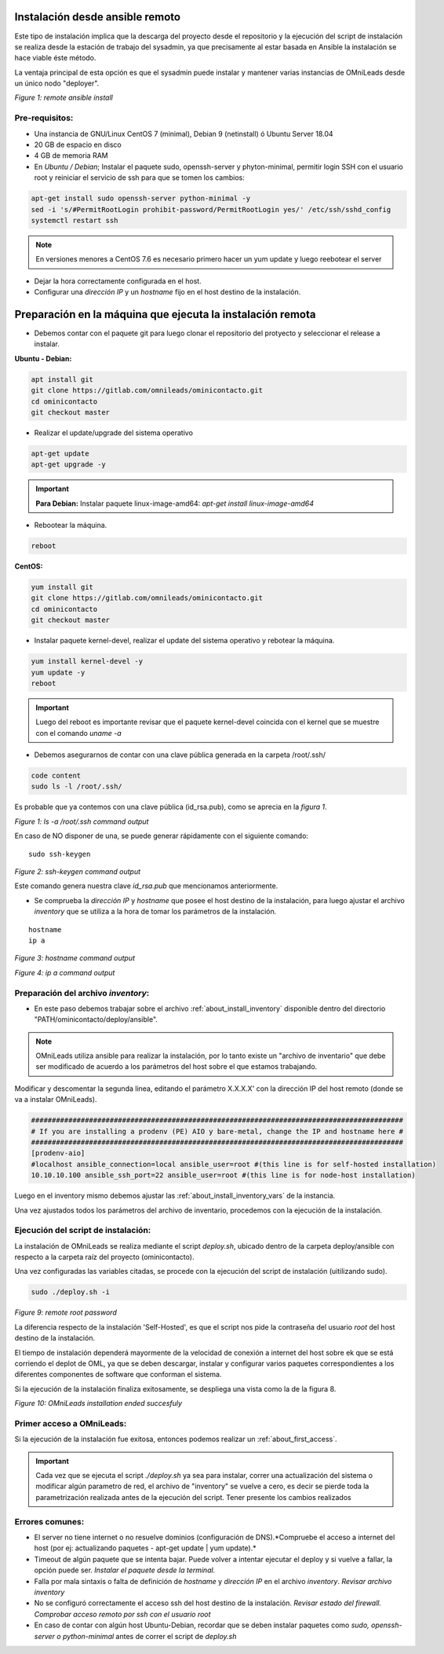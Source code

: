 .. _about_install_remote:

********************************
Instalación desde ansible remoto
********************************

Este tipo de instalación implica que la descarga del proyecto desde el repositorio y la ejecución del script de instalación se realiza desde
la estación de trabajo del sysadmin, ya que precisamente al estar basada en Ansible la instalación se hace viable éste método.

La ventaja principal de esta opción es que el sysadmin puede instalar y mantener varias instancias de OMniLeads desde un único nodo "deployer".

.. image:: images/install_ansible_remote.png

*Figure 1: remote ansible install*

Pre-requisitos:
^^^^^^^^^^^^^^^

- Una instancia de GNU/Linux CentOS 7 (minimal), Debian 9 (netinstall) ó Ubuntu Server 18.04
- 20 GB de espacio en disco
- 4 GB de memoria RAM
- En *Ubuntu / Debian*; Instalar el paquete sudo, openssh-server y phyton-minimal, permitir login SSH con el usuario root y reiniciar el servicio de ssh para que se tomen los cambios:

.. code-block:: bash

  apt-get install sudo openssh-server python-minimal -y
  sed -i 's/#PermitRootLogin prohibit-password/PermitRootLogin yes/' /etc/ssh/sshd_config
  systemctl restart ssh

.. note::

   En versiones menores a CentOS 7.6 es necesario primero hacer un yum update y luego reebotear el server

- Dejar la hora correctamente configurada en el host.
- Configurar una *dirección IP* y un *hostname* fijo en el host destino de la instalación.


.. _about_install_remote_deployer:

************************************************************
Preparación en la máquina que ejecuta la instalación remota
************************************************************

- Debemos contar con el paquete git para luego clonar el repositorio del protyecto y seleccionar el release a instalar.

**Ubuntu - Debian:**

.. code-block:: bash

  apt install git
  git clone https://gitlab.com/omnileads/ominicontacto.git
  cd ominicontacto
  git checkout master

- Realizar el update/upgrade del sistema operativo

.. code-block:: bash

  apt-get update
  apt-get upgrade -y

.. important::

    **Para Debian:** Instalar paquete linux-image-amd64: *apt-get install linux-image-amd64*

- Rebootear la máquina.

.. code-block:: bash

  reboot

**CentOS:**

.. code-block:: bash

  yum install git
  git clone https://gitlab.com/omnileads/ominicontacto.git
  cd ominicontacto
  git checkout master


- Instalar paquete kernel-devel, realizar el update del sistema operativo y rebotear la máquina.

.. code-block:: bash

      yum install kernel-devel -y
      yum update -y
      reboot

.. important::

    Luego del reboot es importante revisar que el paquete kernel-devel coincida con el kernel que se muestre con el comando *uname -a*

- Debemos asegurarnos de contar con una clave pública generada en la carpeta /root/.ssh/

.. code-block:: bash

   code content
   sudo ls -l /root/.ssh/

Es probable que ya contemos con una clave pública (id_rsa.pub), como se aprecia en la *figura 1*.

.. image:: images/install_id_rsa.png

*Figure 1: ls -a /root/.ssh command output*

En caso de NO disponer de una, se puede generar rápidamente con el siguiente comando:

::

 sudo ssh-keygen

.. image:: images/install_sshkeygen_remote.png

*Figure 2: ssh-keygen command output*

Este comando genera nuestra clave *id_rsa.pub* que mencionamos anteriormente.

- Se comprueba la *dirección IP* y *hostname* que posee el host destino de la instalación, para luego ajustar el archivo *inventory* que se utiliza a la hora de tomar los parámetros de la instalación.

::

 hostname
 ip a

.. image:: images/install_hostname_command.png

*Figure 3: hostname command output*


.. image:: images/install_ip_a_command.png

*Figure 4: ip a command output*

Preparación del archivo *inventory*:
^^^^^^^^^^^^^^^^^^^^^^^^^^^^^^^^^^^^

- En este paso debemos trabajar sobre el archivo  :ref:`about_install_inventory` disponible dentro del directorio "PATH/ominicontacto/deploy/ansible".

.. note::

   OMniLeads utiliza ansible para realizar la instalación, por lo tanto existe un "archivo de inventario" que debe ser modificado de acuerdo a los parámetros
   del host sobre el que estamos trabajando.

Modificar y descomentar la segunda linea, editando el parámetro X.X.X.X' con la dirección IP del host remoto (donde se va a instalar OMniLeads).

.. code-block:: bash

 ##########################################################################################
 # If you are installing a prodenv (PE) AIO y bare-metal, change the IP and hostname here #
 ##########################################################################################
 [prodenv-aio]
 #localhost ansible_connection=local ansible_user=root #(this line is for self-hosted installation)
 10.10.10.100 ansible_ssh_port=22 ansible_user=root #(this line is for node-host installation)

Luego en el inventory mismo debemos ajustar las :ref:`about_install_inventory_vars` de la instancia.

Una vez ajustados todos los parámetros del archivo de inventario, procedemos con la ejecución de la instalación.

Ejecución del script de instalación:
^^^^^^^^^^^^^^^^^^^^^^^^^^^^^^^^^^^^

La instalación de OMniLeads se realiza mediante el script *deploy.sh*, ubicado dentro de la carpeta deploy/ansible con respecto a la carpeta
raíz del proyecto (ominicontacto).

Una vez configuradas las variables citadas, se procede con la ejecución del script de instalación (uitilizando sudo).

.. code-block:: bash

  sudo ./deploy.sh -i

.. image:: images/install_deploysh_remote.png

*Figure 9: remote root password*

La diferencia respecto de la instalación 'Self-Hosted', es que el script nos pide la contraseña del usuario *root* del host destino de la instalación.

El tiempo de instalación dependerá mayormente de la velocidad de conexión a internet del host sobre ek que se está corriendo el deplot de  OML, ya que se deben descargar, instalar y configurar varios paquetes correspondientes a los diferentes componentes de software que conforman el sistema.

Si la ejecución de la instalación finaliza exitosamente, se despliega una vista como la de la figura 8.

.. image:: images/install_ok.png

*Figure 10: OMniLeads installation ended succesfuly*


Primer acceso a OMniLeads:
^^^^^^^^^^^^^^^^^^^^^^^^^^

Si la ejecución de la instalación fue exitosa, entonces podemos realizar un :ref:`about_first_access`.

.. important::

 Cada vez que se ejecuta el script *./deploy.sh* ya sea para instalar, correr una actualización del sistema o modificar algún parametro de red,  el archivo de "inventory" se vuelve a cero, es decir se pierde toda la parametrización realizada antes de la ejecución del script. Tener presente los cambios realizados


Errores comunes:
^^^^^^^^^^^^^^^^

- El server no tiene internet o no resuelve dominios (configuración de DNS).*Compruebe el acceso a internet del host (por ej: actualizando paquetes - apt-get update | yum update).*

- Timeout de algún paquete que se intenta bajar. Puede volver a intentar ejecutar el deploy y si vuelve a fallar, la opción puede ser. *Instalar el paquete desde la terminal.*

- Falla por mala sintaxis o falta de definición de *hostname* y *dirección IP* en el archivo *inventory*. *Revisar archivo inventory*

- No se configuró correctamente el acceso ssh del host destino de la instalación. *Revisar estado del firewall. Comprobar acceso remoto por ssh con el usuario root*

- En caso de contar con algún host Ubuntu-Debian, recordar que se deben instalar paquetes como *sudo, openssh-server o python-minimal* antes de correr el script de *deploy.sh*
